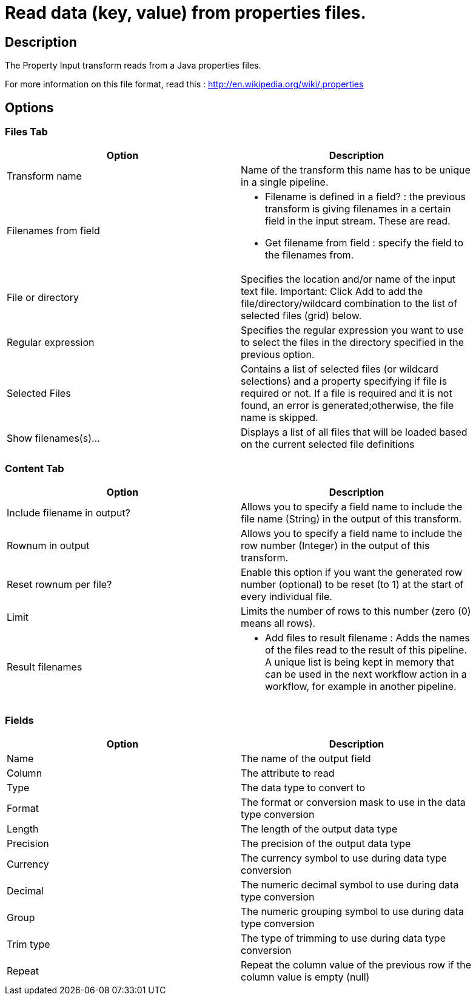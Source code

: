 ////
Licensed to the Apache Software Foundation (ASF) under one
or more contributor license agreements.  See the NOTICE file
distributed with this work for additional information
regarding copyright ownership.  The ASF licenses this file
to you under the Apache License, Version 2.0 (the
"License"); you may not use this file except in compliance
with the License.  You may obtain a copy of the License at
  http://www.apache.org/licenses/LICENSE-2.0
Unless required by applicable law or agreed to in writing,
software distributed under the License is distributed on an
"AS IS" BASIS, WITHOUT WARRANTIES OR CONDITIONS OF ANY
KIND, either express or implied.  See the License for the
specific language governing permissions and limitations
under the License.
////
:documentationPath: /pipeline/transforms/
:language: en_US
:page-alternativeEditUrl: https://github.com/apache/incubator-hop/edit/master/pipeline/transforms/propertyinput/src/main/doc/propertyinput.adoc

= Read data (key, value) from properties files.

== Description

The Property Input transform reads from a Java properties files. 

For more information on this file format, read this : http://en.wikipedia.org/wiki/.properties

== Options

=== Files Tab

[width="90%", options="header"]
|===
|Option|Description
|Transform name|Name of the transform this name has to be unique in a single pipeline.
|Filenames from field a|
* Filename is defined in a field? : the previous transform is giving filenames in a certain field in the input stream.  These are read.
* Get filename from field : specify the field to the filenames from.
|File or directory|Specifies the location and/or name of the input text file.
Important: Click Add to add the file/directory/wildcard combination to the list of selected files (grid) below.
|Regular expression|Specifies the regular expression you want to use to select the files in the directory specified in the previous option.
|Selected Files|Contains a list of selected files (or wildcard selections) and a property specifying if file is required or not. If a file is required and it is not found, an error is generated;otherwise, the file name is skipped.
|Show filenames(s)...|Displays a list of all files that will be loaded based on the current selected file definitions 
|===

=== Content Tab

[width="90%", options="header"]
|===
|Option|Description
|Include filename in output?|Allows you to specify a field name to include the file name (String) in the output of this transform.
|Rownum in output|Allows you to specify a field name to include the row number (Integer) in the output of this transform.
|Reset rownum per file?|Enable this option if you want the generated row number (optional) to be reset (to 1) at the start of every individual file.
|Limit|Limits the number of rows to this number (zero (0) means all rows).
|Result filenames a|
* Add files to result filename : Adds the names of the files read to the result of this pipeline. A unique list is being kept in memory that can be used in the next workflow action in a workflow, for example in another pipeline.
|===

=== Fields

[width="90%", options="header"]
|===
|Option|Description
|Name|The name of the output field
|Column|The attribute to read
|Type|The data type to convert to
|Format|The format or conversion mask to use in the data type conversion
|Length|The length of the output data type
|Precision|The precision of the output data type
|Currency|The currency symbol to use during data type conversion
|Decimal|The numeric decimal symbol to use during data type conversion
|Group|The numeric grouping symbol to use during data type conversion
|Trim type|The type of trimming to use during data type conversion
|Repeat|Repeat the column value of the previous row if the column value is empty (null) 
|===
